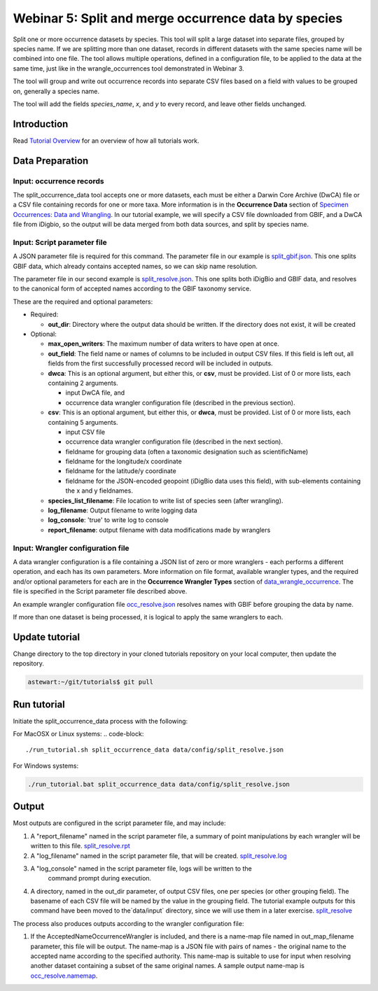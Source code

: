 ================================================================
Webinar 5: Split and merge occurrence data by species
================================================================

Split one or more occurrence datasets by species.  This tool will split a large dataset
into separate files, grouped by species name.
If we are splitting more than one dataset, records in different datasets with the same
species name will be combined into one file.  The tool allows multiple operations, 
defined in a configuration file, to be applied to the data at the same time, just like
in the wrangle_occurrences tool demonstrated in Webinar 3.

The tool will group and write out occurrence records into separate CSV files based on 
a field with values to be grouped on, generally a species name.

The tool will add the
fields `species_name`, `x`, and `y` to every record, and leave other fields unchanged.

------------------------------------------------
Introduction
------------------------------------------------
Read `Tutorial Overview <../tutorial/w1_overview>`_ for an overview of how all
tutorials work.

------------------------------------------------
Data Preparation
------------------------------------------------

Input: occurrence records
^^^^^^^^^^^^^^^^^^^^^^^^^^^^^^
The split_occurrence_data tool accepts one or more datasets, each must be either a 
Darwin Core Archive (DwCA) file or a CSV file containing records for one or more taxa.
More information is in the **Occurrence Data** section of 
`Specimen Occurrences: Data and Wrangling <data_wrangle_occurrence>`_.  In our tutorial
example, we will specify a CSV file downloaded from GBIF, and a DwCA file from iDigbio,
so the output will be data merged from both data sources, and split by species name.

Input: Script parameter file
^^^^^^^^^^^^^^^^^^^^^^^^^^^^^^^^^^^^^^^^^^

A JSON parameter file is required for this command.  The parameter file in our
example is `split_gbif.json
<https://github.com/biotaphy/tutorials/blob/main/data/config/split_gbif.json>`_.
This one splits GBIF data, which already contains accepted names, so we can skip name
resolution.

The parameter file in our second
example is `split_resolve.json
<https://github.com/biotaphy/tutorials/blob/main/data/config/split_resolve.json>`_.
This one splits both iDigBio and GBIF data, and resolves to the canonical form of
accepted names according to the GBIF taxonomy service.

These are the required and optional parameters:

* Required:

  * **out_dir**: Directory where the output data should be written.  If the directory
    does not exist, it will be created

* Optional:

  * **max_open_writers**: The maximum number of data writers to have open at once.
  * **out_field**: The field name or names of columns to be included in output CSV
    files. If this field is left out, all fields from the first successfully processed
    record will be included in outputs.
  * **dwca**: This is an optional argument, but either this, or **csv**, must be
    provided.  List of 0 or more lists, each containing 2 arguments.

    * input DwCA file, and
    * occurrence data wrangler configuration file (described in the previous section).

  * **csv**: This is an optional argument, but either this, or **dwca**, must be
    provided.  List of 0 or more lists, each containing 5 arguments.

    * input CSV file
    * occurrence data wrangler configuration file (described in the next section).
    * fieldname for grouping data (often a taxonomic designation such as scientificName)
    * fieldname for the longitude/x coordinate
    * fieldname for the latitude/y coordinate
    * fieldname for the JSON-encoded geopoint (iDigBio data uses this field), with
      sub-elements containing the x and y fieldnames.

  * **species_list_filename**: File location to write list of species seen (after
    wrangling).
  * **log_filename**: Output filename to write logging data
  * **log_console**: 'true' to write log to console
  * **report_filename**: output filename with data modifications made by wranglers


Input: Wrangler configuration file
^^^^^^^^^^^^^^^^^^^^^^^^^^^^^^^^^^^^^^^^^^
A data wrangler configuration is a file containing a JSON list of zero or more
wranglers - each performs a different operation, and each has its own parameters.
More information on file format, available wrangler types, and the required and/or
optional parameters for each are in the **Occurrence Wrangler Types** section
of `data_wrangle_occurrence <data_wrangle_occurrence>`_.  The file is specified in the
Script parameter file described above.

An example wrangler configuration file `occ_resolve.json
<https://github.com/biotaphy/tutorials/blob/main/data/wranglers/occ_resolve.json>`_
resolves names with GBIF before grouping the data by name.

If more than one dataset is being processed, it is logical to apply the same wranglers
to each.

--------------------------------
Update tutorial
--------------------------------

Change directory to the top directory in your cloned tutorials repository on your local
computer, then update the repository.

.. code-block::

    astewart:~/git/tutorials$ git pull

--------------------------------
Run tutorial
--------------------------------

Initiate the split_occurrence_data process with the following:

For MacOSX or Linux systems:
.. code-block::

  ./run_tutorial.sh split_occurrence_data data/config/split_resolve.json

For Windows systems:

.. code-block::

   ./run_tutorial.bat split_occurrence_data data/config/split_resolve.json


------------------------------------------------
Output
------------------------------------------------
Most outputs are configured in the script parameter file, and may include:

1. A "report_filename" named in the script parameter file, a summary of point
   manipulations by each wrangler will be written to this file.
   `split_resolve.rpt
   <https://github.com/biotaphy/tutorials/blob/main/data/easy_bake/split_resolve.rpt>`_
2. A "log_filename" named in the script parameter file, that will be created. 
   `split_resolve.log
   <https://github.com/biotaphy/tutorials/blob/main/data/easy_bake/split_resolve.;pg>`_
3. A "log_console" named in the script parameter file, logs will be written to the
    command prompt during execution.
4. A directory, named in the out_dir parameter, of output CSV files, one per species (or 
   other grouping field).  The basename of each CSV file will be named by the value in 
   the grouping field.  The tutorial example outputs for this command have been moved to
   the`data/input` directory, since we will use them in a later exercise.
   `split_resolve
   <https://github.com/biotaphy/tutorials/blob/main/data/input/split_resolve>`_

The process also produces outputs according to the wrangler configuration file:

1. If the AcceptedNameOccurrenceWrangler is included, and there is a name-map file 
   named in out_map_filename parameter, this file will be output.  
   The name-map is a JSON file with pairs of names - 
   the original name to the accepted name according to the specified authority.  
   This name-map is suitable to use for input when resolving another dataset containing 
   a subset of the same original names.  A sample output name-map is 
   `occ_resolve.namemap
   <https://github.com/biotaphy/tutorials/blob/main/data/easy_bake/occ_resolve.namemap>`_.

